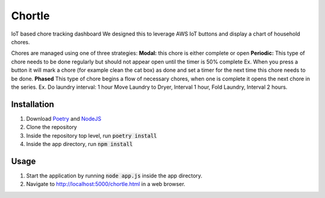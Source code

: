 Chortle
=======
IoT based chore tracking dashboard  
We designed this to leverage AWS IoT buttons and display a chart of household chores.  

Chores are managed using one of three strategies:
**Modal:** this chore is either complete or open
**Periodic:** This type of chore needs to be done regularly but should not appear open until the timer is 50% complete
Ex. When you press a button it will mark a chore (for example clean the cat box) as done  
and set a timer for the next time this chore needs to be done.
**Phased** This type of chore begins a flow of necessary chores, when one is complete it opens the next chore in the series.
Ex. Do laundry  interval: 1 hour
Move Laundry to Dryer, Interval 1 hour,
Fold Laundry, Interval 2 hours.


Installation
------------
1. Download Poetry_ and NodeJS_
2. Clone the repository
3. Inside the repository top level, run :code:`poetry install`
4. Inside the app directory, run :code:`npm install`

Usage
-----
1. Start the application by running :code:`node app.js` inside the app directory.
2. Navigate to http://localhost:5000/chortle.html in a web browser.

.. _Poetry: https://python-poetry.org/ 
.. _NodeJS: https://nodejs.org/en/
